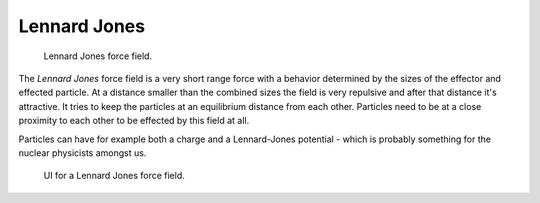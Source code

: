 
*************
Lennard Jones
*************

.. figure:: /images/force_field_type_harmonic.jpg
   :width: 400px

   Lennard Jones force field.

The *Lennard Jones* force field is a very short range force with a behavior determined by the sizes of the effector
and effected particle. At a distance smaller than the combined sizes the field is very
repulsive and after that distance it's attractive.
It tries to keep the particles at an equilibrium distance from each other.
Particles need to be at a close proximity to each other to be effected by this field at all.

Particles can have for example both a charge and a Lennard-Jones potential - which is probably
something for the nuclear physicists amongst us.

.. figure:: /images/force_field_panel_ljones.jpg
   :width: 400px

   UI for a Lennard Jones force field.
